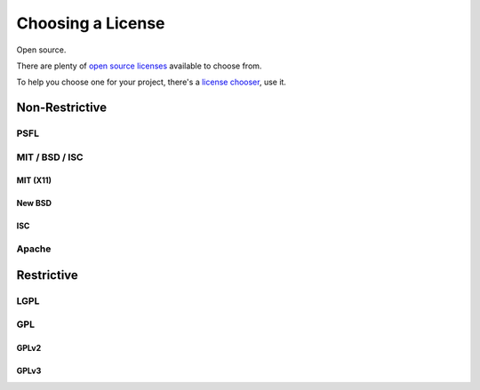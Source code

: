 Choosing a License
==================

Open source.

There are plenty of `open source licenses <http://opensource.org/licenses/alphabetical>`_
available to choose from.

To help you choose one for your project, there's a `license chooser <http://three.org/openart/license_chooser/>`_,
use it.


Non-Restrictive
:::::::::::::::

PSFL
----


MIT / BSD / ISC
---------------


MIT (X11)
`````````

New BSD
```````

ISC
```

Apache
------


Restrictive
:::::::::::


LGPL
----



GPL
---


GPLv2
`````


GPLv3
`````


